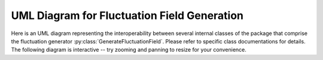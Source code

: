 .. py:currentmodule:: drdmannturb

UML Diagram for Fluctuation Field Generation
============================================

Here is an UML diagram representing the interoperability between several internal classes of the package that comprise the fluctuation generator :py:class:`GenerateFluctuationField`. Please refer to specific class documentations for details. The following diagram is interactive -- try zooming and panning to resize for your convenience. 

.. mermaid:: 
    :zoom:

    classDiagram
    direction LR
    GenerateFluctuationField ..> VectorGaussianRandomField
    GaussianRandomField ..> Covariance

    VectorGaussianRandomField --|> GaussianRandomField

    subgraph cov
    direction TB
    MannCovariance --|> Covariance
    VonKarmanCovariance --|> Covariance
    NNCovariance --|> Covariance
    end

    GenerateFluctuationField : +np.ndarray total_fluctuation
    GenerateFluctuationField : +Callable log_law
    GenerateFluctuationField : +int seed
    GenerateFluctuationField : +Covariance Covariance
    GenerateFluctuationField : +VectorGaussianRandomField RF

    GenerateFluctuationField: -_generate_block()
    GenerateFluctuationField: +generate()
    GenerateFluctuationField: +normalize()
    GenerateFluctuationField: +save_to_vtk()
    class VectorGaussianRandomField{
      +int vdim
      +tuple DomainSlice
    }
    class Covariance{
      +int ndim
      +eval()
    }
    class GaussianRandomField{
    +np.RandomState prng
    +Callable Correlate
    +Callable Covariance

    +setSamplingMethod()
    +sample_noise()
    +sample()
    +reseed()
    }
    class VonKarmanCovariance{
    +float length_scale 
    +float E0
    +precompute_Spectrum()
    }
    class MannCovariance{
    +float length_scale 
    +float E0
    +float Gamma
    +precompute_Spectrum()
    }
    class NNCovariance{
    +float length_scale 
    +float E0
    +float Gamma
    +float h_ref
    +OnePointSpectra ops
    +precompute_Spectrum()
    }